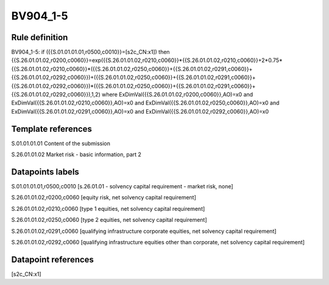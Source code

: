 =========
BV904_1-5
=========

Rule definition
---------------

BV904_1-5: if ({{S.01.01.01.01,r0500,c0010}}=[s2c_CN:x1]) then {{S.26.01.01.02,r0200,c0060}}=exp({{S.26.01.01.02,r0210,c0060}}*{{S.26.01.01.02,r0210,c0060}}+2*0.75*{{S.26.01.01.02,r0210,c0060}}*({{S.26.01.01.02,r0250,c0060}}+{{S.26.01.01.02,r0291,c0060}}+{{S.26.01.01.02,r0292,c0060}})+({{S.26.01.01.02,r0250,c0060}}+{{S.26.01.01.02,r0291,c0060}}+{{S.26.01.01.02,r0292,c0060}})*({{S.26.01.01.02,r0250,c0060}}+{{S.26.01.01.02,r0291,c0060}}+{{S.26.01.01.02,r0292,c0060}}),1,2) where ExDimVal({{S.26.01.01.02,r0200,c0060}},AO)=x0 and ExDimVal({{S.26.01.01.02,r0210,c0060}},AO)=x0 and ExDimVal({{S.26.01.01.02,r0250,c0060}},AO)=x0 and ExDimVal({{S.26.01.01.02,r0291,c0060}},AO)=x0 and ExDimVal({{S.26.01.01.02,r0292,c0060}},AO)=x0


Template references
-------------------

S.01.01.01.01 Content of the submission

S.26.01.01.02 Market risk - basic information, part 2


Datapoints labels
-----------------

S.01.01.01.01,r0500,c0010 [s.26.01.01 - solvency capital requirement - market risk, none]

S.26.01.01.02,r0200,c0060 [equity risk, net solvency capital requirement]

S.26.01.01.02,r0210,c0060 [type 1 equities, net solvency capital requirement]

S.26.01.01.02,r0250,c0060 [type 2 equities, net solvency capital requirement]

S.26.01.01.02,r0291,c0060 [qualifying infrastructure corporate equities, net solvency capital requirement]

S.26.01.01.02,r0292,c0060 [qualifying infrastructure equities other than corporate, net solvency capital requirement]



Datapoint references
--------------------

[s2c_CN:x1]